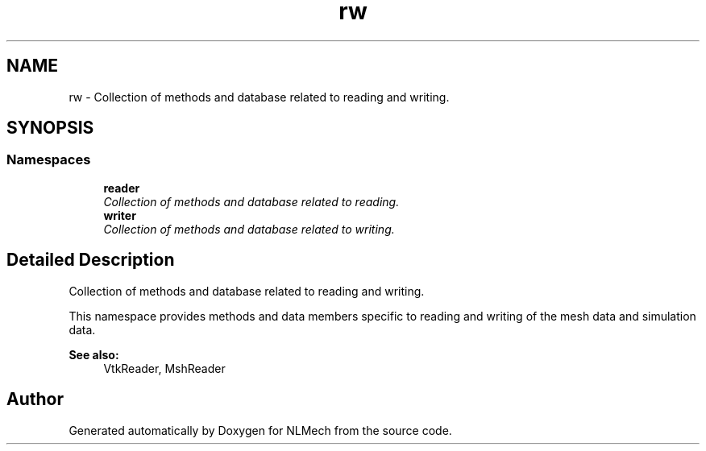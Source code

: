 .TH "rw" 3 "Thu Apr 4 2019" "NLMech" \" -*- nroff -*-
.ad l
.nh
.SH NAME
rw \- Collection of methods and database related to reading and writing\&.  

.SH SYNOPSIS
.br
.PP
.SS "Namespaces"

.in +1c
.ti -1c
.RI " \fBreader\fP"
.br
.RI "\fICollection of methods and database related to reading\&. \fP"
.ti -1c
.RI " \fBwriter\fP"
.br
.RI "\fICollection of methods and database related to writing\&. \fP"
.in -1c
.SH "Detailed Description"
.PP 
Collection of methods and database related to reading and writing\&. 

This namespace provides methods and data members specific to reading and writing of the mesh data and simulation data\&.
.PP
\fBSee also:\fP
.RS 4
VtkReader, MshReader 
.RE
.PP

.SH "Author"
.PP 
Generated automatically by Doxygen for NLMech from the source code\&.
